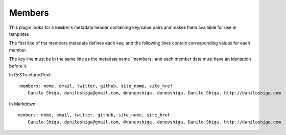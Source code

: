 Members
-------

This plugin looks for a ``members`` metadata header containing key/value pairs
and makes them available for use in templates

The first line of the members metadata defines each key, and the following
lines contain corresponding values for each member.

The key line must be in the same line as the metadata name 'members', and each
member data must have an identation before it.

In ReSTructuredText::

    :members: nome, email, twitter, github, site_nome, site_href
        Danilo Shiga, daniloshiga@gmail.com, @daneoshiga, daneoshiga, Danilo Shiga, http://daniloshiga.com


In Markdown::

    members: nome, email, twitter, github, site_nome, site_href
        Danilo Shiga, daniloshiga@gmail.com, @daneoshiga, daneoshiga, Danilo Shiga, http://daniloshiga.com

